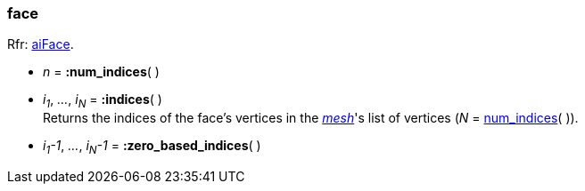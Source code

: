
[[face]]
===  face

[small]#Rfr: link:++http://sir-kimmi.de/assimp/lib_html/structai_face.html++[aiFace].#

* _n_ = *:num_indices*( )

* _i~1~_, _..._, _i~N~_ = *:indices*( ) +
[small]#Returns the indices of the face's vertices in the <<mesh, _mesh_>>'s list of
vertices (_N_ = <<face.num_indices, num_indices>>(&nbsp;)).#

* _i~1~-1_, _..._, _i~N~-1_ = *:zero_based_indices*( )


